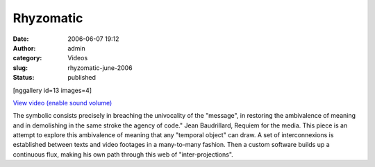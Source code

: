Rhyzomatic
##########
:date: 2006-06-07 19:12
:author: admin
:category: Videos
:slug: rhyzomatic-june-2006
:status: published

[nggallery id=13 images=4]

`View video (enable sound
volume) <http://www.dailymotion.com/swf/video/x2kycf?background=%23171D1B&foreground=%23F7FFFD&highlight=%23F0DD9D&autoPlay=0&hideInfos=0&related=0&width=560&additionalInfos=0&colors=background%3A171D1B%3Bforeground%3AF7FFFD%3Bspecial%3AF0DD9D%3B>`__

The symbolic consists precisely in breaching the univocality of the
"message", in restoring the ambivalence of meaning and in demolishing in
the same stroke the agency of code." Jean Baudrillard, Requiem for the
media. This piece is an attempt to explore this ambivalence of meaning
that any "temporal object" can draw. A set of interconnexions is
established between texts and video footages in a many-to-many fashion.
Then a custom software builds up a continuous flux, making his own path
through this web of "inter-projections".
